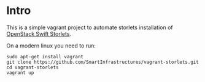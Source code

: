 * Intro

This is a simple vagrant project to automate storlets installation of
[[https://github.com/openstack/storlets][OpenStack Swift Storlets]].

On a modern linux you need to run:

#+BEGIN_SRC shell
sudo apt-get install vagrant
git clone https://github.com/SmartInfrastructures/vagrant-storlets.git
cd vagrant-storlets
vagrant up
#+END_SRC
